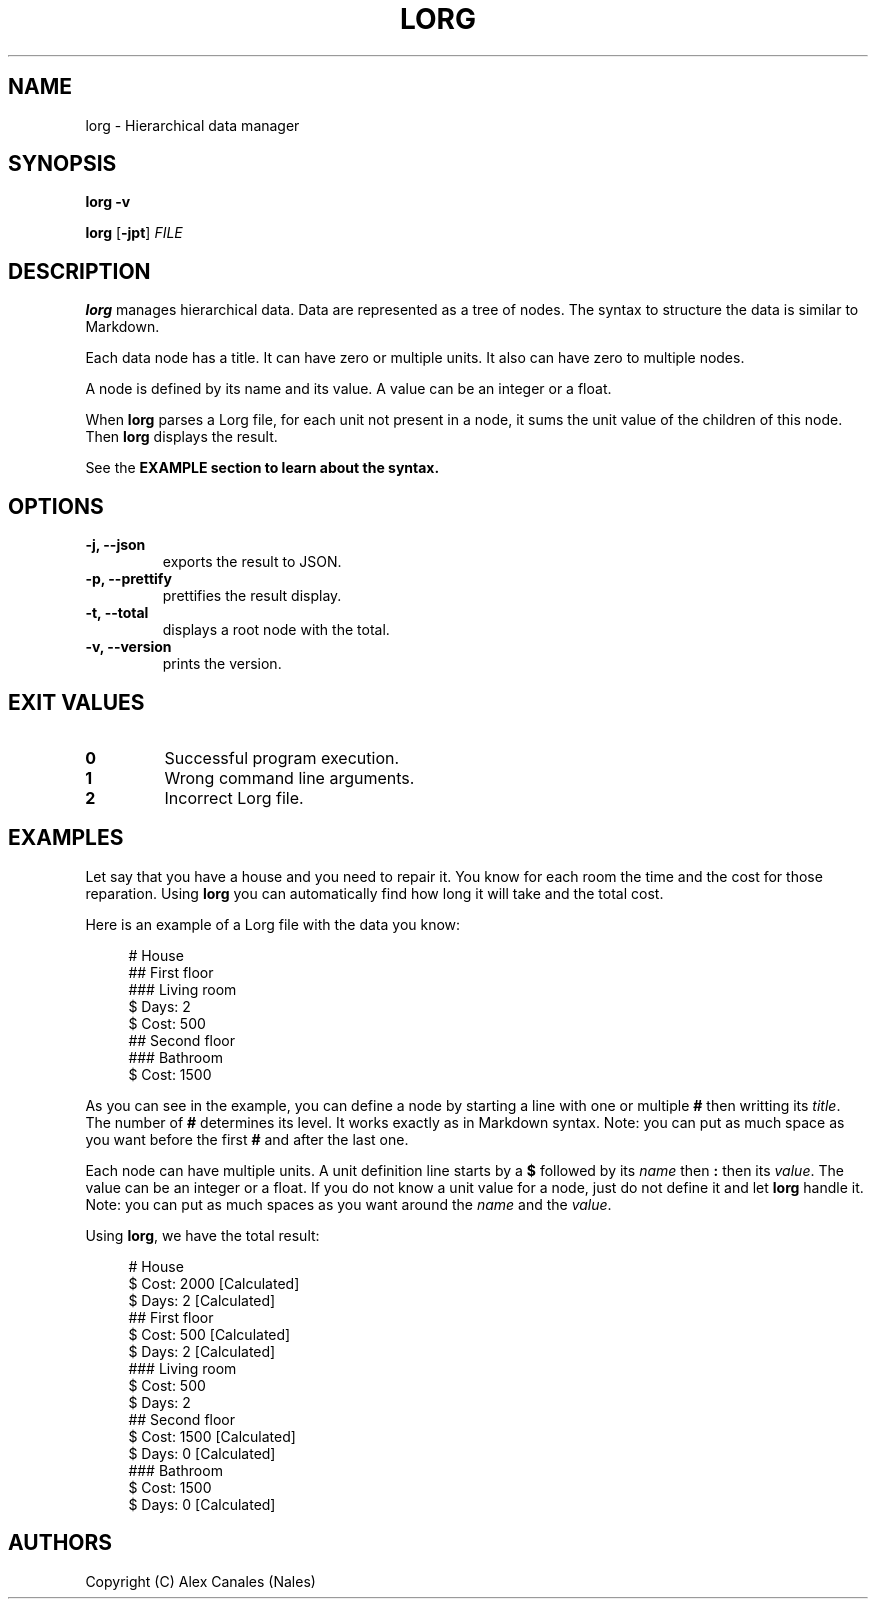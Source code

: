 .TH LORG 1 lorg\-VERSION
.SH NAME
lorg \- Hierarchical data manager
.SH SYNOPSIS
.B lorg \-v
.P
.B lorg
[\fB\-jpt\fR]
.I FILE
.SH DESCRIPTION
.B lorg
manages hierarchical data.
Data are represented as a tree of nodes.
The syntax to structure the data is similar to Markdown.
.P
Each data node has a title.
It can have zero or multiple units.
It also can have zero to multiple nodes.
.P
A node is defined by its name and its value.
A value can be an integer or a float.
.P
When \fBlorg\fR parses a Lorg file, for each unit not present in a node, it sums the unit value of the children of this node.
Then \fBlorg\fR displays the result.
.P
See the \fBEXAMPLE\fB section to learn about the syntax.
.SH OPTIONS
.TP
.B \-j, \-\-json
exports the result to JSON.
.TP
.B \-p, \-\-prettify
prettifies the result display.
.TP
.B \-t, \-\-total
displays a root node with the total.
.TP
.B \-v, \-\-version
prints the version.
.SH EXIT VALUES
.TP
.B 0
Successful program execution.
.TP
.B 1
Wrong command line arguments.
.TP
.B 2
Incorrect Lorg file.
.SH EXAMPLES
Let say that you have a house and you need to repair it.
You know for each room the time and the cost for those reparation.
Using \fBlorg\fR you can automatically find how long it will take and the total cost.
.P
Here is an example of a Lorg file with the data you know:
.P
.in +4n
.EX
# House
## First floor
### Living room
$ Days: 2
$ Cost: 500
## Second floor
### Bathroom
$ Cost: 1500
.EE
.in
.P
As you can see in the example, you can define a node by starting a line with one or multiple \fB#\fR then writting its \fItitle\fR.
The number of \fB#\fR determines its level.
It works exactly as in Markdown syntax.
Note: you can put as much space as you want before the first \fB#\fR and after the last one.
.P
Each node can have multiple units.
A unit definition line starts by a \fB$\fR followed by its \fIname\fR then \fB:\fR then its \fIvalue\fR.
The value can be an integer or a float.
If you do not know a unit value for a node, just do not define it and let \fBlorg\fR handle it.
Note: you can put as much spaces as you want around the \fIname\fR and the \fIvalue\fR.
.P
Using \fBlorg\fR, we have the total result:
.P
.in +4n
.EX
# House
  $ Cost: 2000 [Calculated]
  $ Days: 2 [Calculated]
  ## First floor
    $ Cost: 500 [Calculated]
    $ Days: 2 [Calculated]
    ### Living room
      $ Cost: 500
      $ Days: 2
  ## Second floor
    $ Cost: 1500 [Calculated]
    $ Days: 0 [Calculated]
    ### Bathroom
      $ Cost: 1500
      $ Days: 0 [Calculated]
.EE
.in
.SH AUTHORS
Copyright (C) Alex Canales (Nales)
